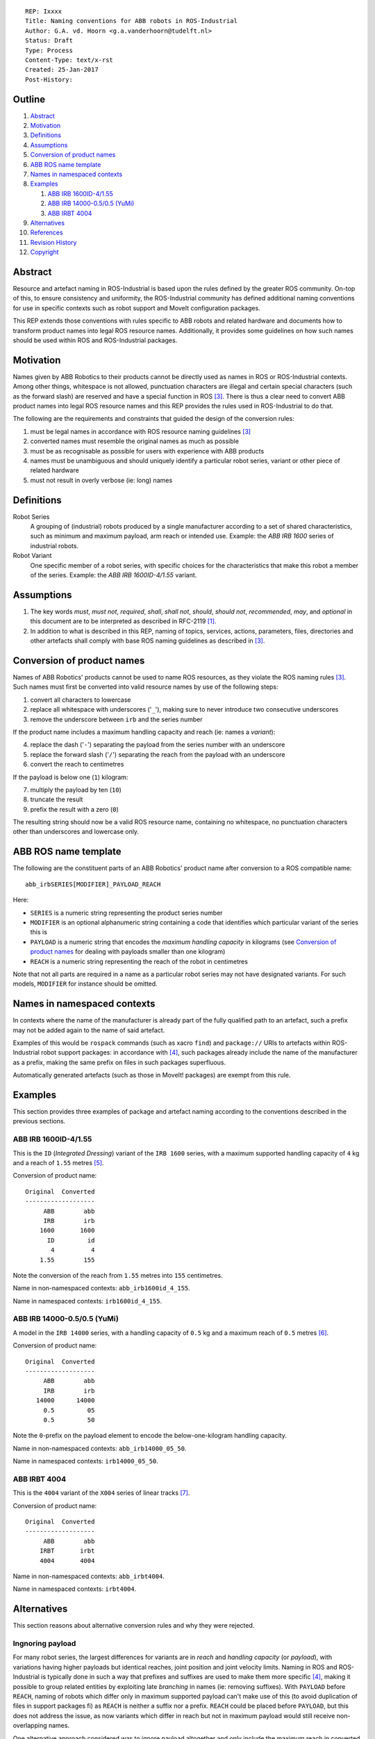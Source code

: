 ::

  REP: Ixxxx
  Title: Naming conventions for ABB robots in ROS-Industrial
  Author: G.A. vd. Hoorn <g.a.vanderhoorn@tudelft.nl>
  Status: Draft
  Type: Process
  Content-Type: text/x-rst
  Created: 25-Jan-2017
  Post-History: 


Outline
=======

#. Abstract_
#. Motivation_
#. Definitions_
#. Assumptions_
#. `Conversion of product names`_
#. `ABB ROS name template`_
#. `Names in namespaced contexts`_
#. Examples_

   #. `ABB IRB 1600ID-4/1.55`_
   #. `ABB IRB 14000-0.5/0.5 (YuMi)`_
   #. `ABB IRBT 4004`_

#. Alternatives_
#. References_
#. `Revision History`_
#. Copyright_


Abstract
========

Resource and artefact naming in ROS-Industrial is based upon the rules defined by the greater ROS community. On-top of this, to ensure consistency and uniformity, the ROS-Industrial community has defined additional naming conventions for use in specific contexts such as robot support and MoveIt configuration packages.

This REP extends those conventions with rules specific to ABB robots and related hardware and documents how to transform product names into legal ROS resource names. Additionally, it provides some guidelines on how such names should be used within ROS and ROS-Industrial packages.


Motivation
==========

Names given by ABB Robotics to their products cannot be directly used as names in ROS or ROS-Industrial contexts.
Among other things, whitespace is not allowed, punctuation characters are illegal and certain special characters (such as the forward slash) are reserved and have a special function in ROS [#ros_names]_.
There is thus a clear need to convert ABB product names into legal ROS resource names and this REP provides the rules used in ROS-Industrial to do that.

The following are the requirements and constraints that guided the design of the conversion rules:

#. must be legal names in accordance with ROS resource naming guidelines [#ros_names]_
#. converted names must resemble the original names as much as possible
#. must be as recognisable as possible for users with experience with ABB products
#. names must be unambiguous and should uniquely identify a particular robot series, variant or other piece of related hardware
#. must not result in overly verbose (ie: long) names


Definitions
===========

Robot Series
    A grouping of (industrial) robots produced by a single manufacturer according to a set of shared characteristics, such as minimum and maximum payload, arm reach or intended use.
    Example: the *ABB IRB 1600* series of industrial robots.
Robot Variant
    One specific member of a robot series, with specific choices for the characteristics that make this robot a member of the series.
    Example: the *ABB IRB 1600ID-4/1.55* variant.


Assumptions
===========

#. The key words *must*, *must not*, *required*, *shall*, *shall not*, *should*, *should not*, *recommended*,  *may*, and *optional* in this document are to be interpreted as described in RFC-2119 [#RFC2119]_.
#. In addition to what is described in this REP, naming of topics, services, actions, parameters, files, directories and other artefacts shall comply with base ROS naming guidelines as described in [#ros_names]_.


Conversion of product names
===========================

Names of ABB Robotics' products cannot be used to name ROS resources, as they violate the ROS naming rules [#ros_names]_. Such names must first be converted into valid resource names by use of the following steps:

#. convert all characters to lowercase
#. replace all whitespace with underscores ('``_``'), making sure to never introduce two consecutive underscores
#. remove the underscore between ``irb`` and the series number

If the product name includes a maximum handling capacity and reach (ie: names a *variant*):

4. replace the dash ('``-``') separating the payload from the series number with an underscore
#. replace the forward slash ('``/``') separating the reach from the payload with an underscore
#. convert the reach to centimetres

If the payload is below one (``1``) kilogram:

7. multiply the payload by ten (``10``)
#. truncate the result
#. prefix the result with a zero (``0``)

The resulting string should now be a valid ROS resource name, containing no whitespace, no punctuation characters other than underscores and lowercase only.


ABB ROS name template
=====================

The following are the constituent parts of an ABB Robotics' product name after conversion to a ROS compatible name::

  abb_irbSERIES[MODIFIER]_PAYLOAD_REACH

Here:

- ``SERIES`` is a numeric string representing the product series number
- ``MODIFIER`` is an optional alphanumeric string containing a code that identifies which particular variant of the series this is
- ``PAYLOAD`` is a numeric string that encodes the *maximum handling capacity* in kilograms (see `Conversion of product names`_ for dealing with payloads smaller than one kilogram)
- ``REACH`` is a numeric string representing the reach of the robot in centimetres

Note that not all parts are required in a name as a particular robot series may not have designated variants.
For such models, ``MODIFIER`` for instance should be omitted.


Names in namespaced contexts
============================

In contexts where the name of the manufacturer is already part of the fully qualified path to an artefact, such a prefix may not be added again to the name of said artefact.

Examples of this would be ``rospack`` commands (such as xacro ``find``) and ``package://`` URIs to artefacts within ROS-Industrial robot support packages: in accordance with [#rep144]_, such packages already include the name of the manufacturer as a prefix, making the same prefix on files in such packages superfluous.

Automatically generated artefacts (such as those in MoveIt! packages) are exempt from this rule.


Examples
========

This section provides three examples of package and artefact naming according to the conventions described in the previous sections.

ABB IRB 1600ID-4/1.55
---------------------

This is the ``ID`` (*Integrated Dressing*) variant of the ``IRB 1600`` series, with a maximum supported handling capacity of ``4`` kg and a reach of ``1.55`` metres [#irb1600iddocs]_.

Conversion of product name::

  Original  Converted
  -------------------
       ABB        abb
       IRB        irb
      1600       1600
        ID         id
         4          4
      1.55        155

Note the conversion of the reach from ``1.55`` metres into ``155`` centimetres.

Name in non-namespaced contexts: ``abb_irb1600id_4_155``.

Name in namespaced contexts: ``irb1600id_4_155``.


ABB IRB 14000-0.5/0.5 (YuMi)
----------------------------

A model in the ``IRB 14000`` series, with a handling capacity of ``0.5`` kg and a maximum reach of ``0.5`` metres [#irb14000docs]_.

Conversion of product name::

  Original  Converted
  -------------------
       ABB        abb
       IRB        irb
     14000      14000
       0.5         05
       0.5         50

Note the ``0``-prefix on the payload element to encode the below-one-kilogram handling capacity.

Name in non-namespaced contexts: ``abb_irb14000_05_50``.

Name in namespaced contexts: ``irb14000_05_50``.


ABB IRBT 4004
-------------

This is the ``4004`` variant of the ``X004`` series of linear tracks [#irbt4004docs]_.

Conversion of product name::

  Original  Converted
  -------------------
       ABB        abb
      IRBT       irbt
      4004       4004

Name in non-namespaced contexts: ``abb_irbt4004``.

Name in namespaced contexts: ``irbt4004``.


Alternatives
============

This section reasons about alternative conversion rules and why they were rejected.


Ingnoring payload
-----------------

For many robot series, the largest differences for variants are in *reach* and *handling capacity* (or *payload*), with variations having higher payloads but identical reaches, joint position and joint velocity limits.
Naming in ROS and ROS-Industrial is typically done in such a way that prefixes and suffixes are used to make them more specific [#rep144]_, making it possible to group related entities by exploiting late *branching* in names (ie: removing suffixes).
With ``PAYLOAD`` before ``REACH``, naming of robots which differ only in maximum supported payload can't make use of this (to avoid duplication of files in support packages fi) as ``REACH`` is neither a suffix nor a prefix.
``REACH`` could be placed before ``PAYLOAD``, but this does not address the issue, as now variants which differ in reach but not in maximum payload would still receive non-overlapping names.

One alternative approach considered was to ignore payload altogether and only include the maximum reach in converted names.
This would resolve the issue described above (as only reach-variants of robots would have to be separately modelled) and would not have any real impact on the (re-)usability of support packages, as payloads (and to a large extent: dynamics) are not currently taken into account by any of the drivers or default motion planners in use in ROS and ROS-Industrial.

While this approach would perhaps make naming slightly easier it was rejected because of three main reasons: it reduces future reusability of support packages, introduces ambiguity for users (not) already familiar with ABB Robotics product naming and reuse of models for particular payload-variants can be equally well addressed with documentation.

Future reuseability is reduced because improved drivers and planners are likely to start taking payload information into account.
Not modelling payloads would require that information to be added retrospectively to all supported packages.

Further, ignoring payload could actually increase ambiguity, both to users familiar with ABB product names and those that are not.
For the former it would be a deviation from ABB's regular naming (which always includes both payload and reach), while the latter would need to depend on documentation to figure out that what is included in the name is the reach, and not the payload.

Finally, a simpler approach would be to include both payload and reach, and then to document the fact that payload-variant model *X1* should be used in all cases where payload-variant model *X2* is actually needed.
The same approach can be used for reach-variant models with identical payloads.
This avoids all potential ambiguity, stays as close as possible to ABB Robotic's product naming and also allows to completely avoid duplicating any models or related support infrastructure.


References
==========

.. [#RFC2119] Key words for use in RFCs to Indicate Requirement Levels, on-line, retrieved 24 January 2017
   (https://tools.ietf.org/html/rfc2119)
.. [#naming_issue] Define ABB specific naming rules/guidelines, ros-industrial/abb issue tracker, on-line, retrieved 24 January 2017
   (https://github.com/ros-industrial/abb/issues/75)
.. [#ros_names] Names, ROS Wiki, on-line, retrieved 24 January 2017
   (http://wiki.ros.org/Names)
.. [#rep144] REP-144: ROS Package Naming, 28 January 2015, ROS Enhancement Proposal, on-line, retrieved 24 January 2017
   (http://www.ros.org/reps/rep-0144.html)
.. [#irb1600iddocs] IRB 1660ID, ROB0337EN A, Sept 2016, ABB Robotics, on-line, retrieved 24 January 2017
   (https://library.e.abb.com/public/2adfb38d7fbd4dccab7f9b1c153887bb/ROB0337EN_A_IRB_1660ID.pdf)
.. [#irb14000docs] IRB 14000, ROB0317EN, April 2015, ABB Robotics, on-line, retrieved 24 January 2017
   (https://library.e.abb.com/public/55362813a776464383279a729b715c89/ROB0317EN_YuMi.pdf)
.. [#irbt4004docs] IRBT 4004/6004/7004, PR10335EN R3, Aug 2016, ABB Robotics, on-line, retrieved 24 January 2017
   (https://library.e.abb.com/public/890958c5e98649a28a1ceba0f377938d/PR10335EN_R3_IRBT_X004_trackmotion.pdf)


Revision History
================

::

  2017-01-24  Initial revision


Copyright
=========

This document has been placed in the public domain.
